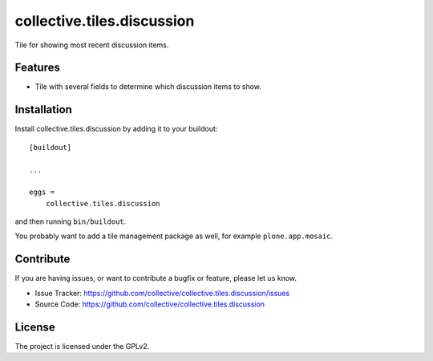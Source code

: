 ===========================
collective.tiles.discussion
===========================

Tile for showing most recent discussion items.


Features
--------

- Tile with several fields to determine which discussion items to show.


Installation
------------

Install collective.tiles.discussion by adding it to your buildout::

    [buildout]

    ...

    eggs =
        collective.tiles.discussion


and then running ``bin/buildout``.

You probably want to add a tile management package as well, for example ``plone.app.mosaic``.


Contribute
----------

If you are having issues, or want to contribute a bugfix or feature, please let us know.

- Issue Tracker: https://github.com/collective/collective.tiles.discussion/issues
- Source Code: https://github.com/collective/collective.tiles.discussion


License
-------

The project is licensed under the GPLv2.
